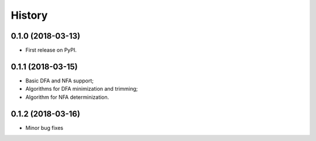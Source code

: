=======
History
=======

0.1.0 (2018-03-13)
------------------

* First release on PyPI.

0.1.1 (2018-03-15)
------------------

* Basic DFA and NFA support;
* Algorithms for DFA minimization and trimming;
* Algorithm for NFA determinization.

0.1.2 (2018-03-16)
------------------


* Minor bug fixes
